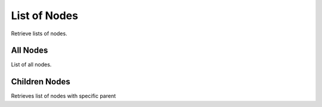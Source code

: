 List of Nodes
=============
Retrieve lists of nodes.


All Nodes
---------
List of all nodes.

.. http:get:: /nodes/

  **Example Request**

  .. sourcecode:: http

     GET /nodes/ HTTP/1.1
     Accept: application/json

  **Example Response**

  .. sourcecode:: http

    HTTP/1.1 200 OK
    Content-Type: application/json

    [

      {
        "id": 3,
        "name" : "some-encrypted-data",
        "meta": "some-encrypted-data",
        "type": 1,
        "data": null,
        "color": "#ff6600",
        "enc_version": 1,
        "created_by": 1,
        "created_at": "2014-05-28T10:10:30.501Z",
        "updated_at": "2014-05-28T10:10:30.501Z",
        "parent": null,
      },

      {
        "id": 4,
        "name" : "some-encrypted-data",
        "meta" : "some-encrypted-data",
        "type" : 2,
        "data" : "http://example.com/1",
        "color": "#ff6600",
        "enc_version": 1,
        "created_by": 1,
        "created_at": "2014-05-30T22:22:22.501Z",
        "updated_at": "2015-05-30T23:23:23.501Z",
        "parent": null,
      }

    ]

  :status 200: OK
  :status 401: Unauthorized
  :status 403: Forbidden


Children Nodes
--------------
Retrieves list of nodes with specific parent

.. http:get:: /nodes/?parent=(int:pk)

  **Example Request**

  .. sourcecode:: http

     GET /nodes/?parent=1 HTTP/1.1
     Accept: application/json

  **Example Response**

  .. sourcecode:: http

    HTTP/1.1 200 OK
    Content-Type: application/json

    [

      {
        "id": 3,
        "name" : "some-encrypted-data",
        "meta": "some-encrypted-data",
        "type": 1,
        "data": null,
        "color": "#ff6600",
        "enc_version": 1,
        "created_by": 1,
        "created_at": "2014-05-28T10:10:30.501Z",
        "updated_at": "2014-05-28T10:10:30.501Z",
        "parent": 1,
      },

      {
        "id": 4,
        "name" : "some-encrypted-data",
        "meta" : "some-encrypted-data",
        "type" : 2,
        "data" : "http://example.com/1",
        "color": "#ff6600",
        "enc_version": 1,
        "created_by": 1,
        "created_at": "2014-05-30T22:22:22.501Z",
        "updated_at": "2015-05-30T23:23:23.501Z",
        "parent": 1,
      }

    ]

  :status 200: OK
  :status 401: Unauthorized
  :status 403: Forbidden
  :status 404: Node not found
